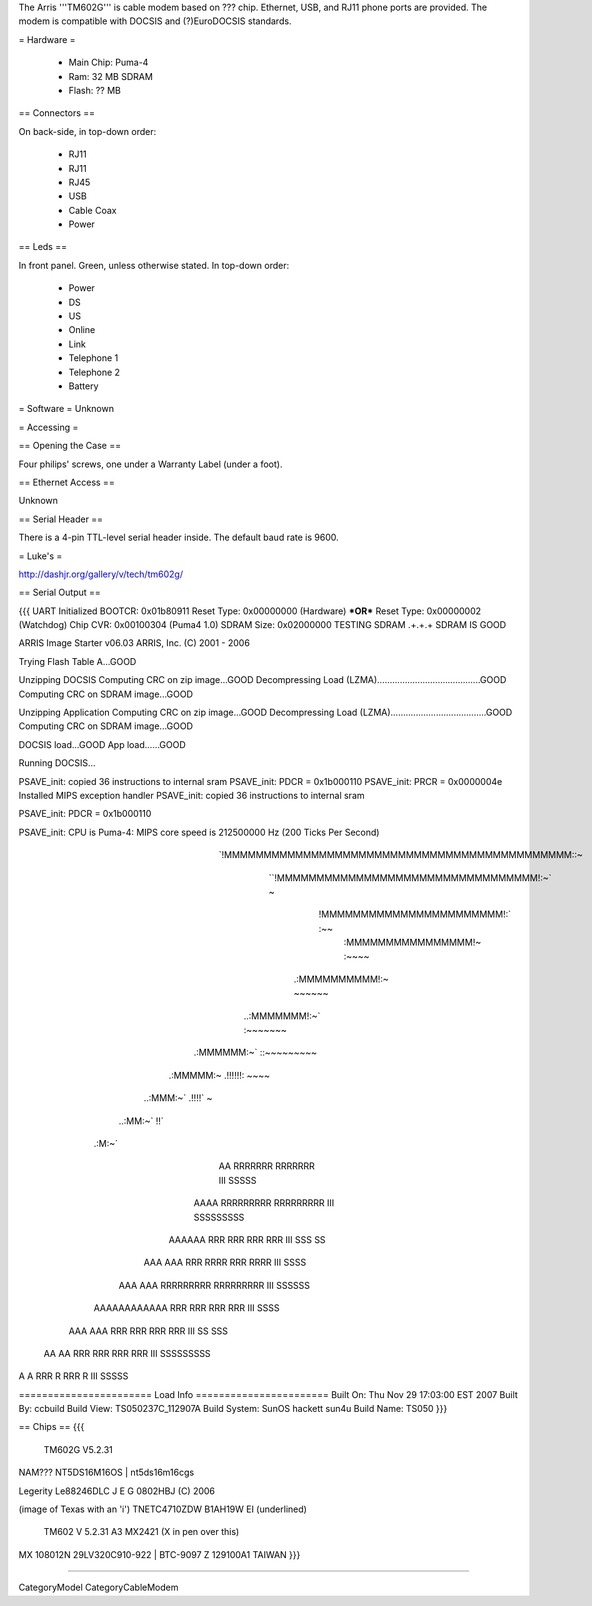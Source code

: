 The Arris '''TM602G''' is cable modem based on ??? chip. Ethernet, USB, and RJ11 phone ports are provided. The modem is compatible with DOCSIS and (?)EuroDOCSIS standards.

= Hardware =

 * Main Chip: Puma-4
 * Ram: 32 MB SDRAM
 * Flash: ?? MB

== Connectors ==

On back-side, in top-down order:

 * RJ11
 * RJ11
 * RJ45
 * USB
 * Cable Coax
 * Power

== Leds ==

In front panel. Green, unless otherwise stated. In top-down order:

 * Power
 * DS
 * US
 * Online
 * Link
 * Telephone 1
 * Telephone 2
 * Battery

= Software =
Unknown

= Accessing =

== Opening the Case ==

Four philips' screws, one under a Warranty Label (under a foot).

== Ethernet Access ==

Unknown

== Serial Header ==

There is a 4-pin TTL-level serial header inside. The default baud rate is 9600.


= Luke's =

http://dashjr.org/gallery/v/tech/tm602g/

== Serial Output ==

{{{
UART Initialized
BOOTCR:     0x01b80911
Reset Type: 0x00000000 (Hardware) ***OR*** Reset Type: 0x00000002 (Watchdog)
Chip CVR:   0x00100304 (Puma4 1.0)
SDRAM Size: 0x02000000
TESTING SDRAM
.+.+.+
SDRAM IS GOOD


ARRIS Image Starter v06.03
ARRIS, Inc. (C) 2001 - 2006


Trying Flash Table A...GOOD

Unzipping DOCSIS
Computing CRC on zip image...GOOD
Decompressing Load (LZMA).........................................GOOD
Computing CRC on SDRAM image...GOOD

Unzipping Application
Computing CRC on zip image...GOOD
Decompressing Load (LZMA)......................................GOOD
Computing CRC on SDRAM image...GOOD

DOCSIS load...GOOD
App load......GOOD

Running DOCSIS...


PSAVE_init: copied 36 instructions to internal sram
PSAVE_init: PDCR = 0x1b000110
PSAVE_init: PRCR = 0x0000004e
Installed MIPS exception handler
PSAVE_init: copied 36 instructions to internal sram

PSAVE_init: PDCR = 0x1b000110

PSAVE_init:
CPU is Puma-4: MIPS core speed is 212500000 Hz (200 Ticks Per Second)




                           `!MMMMMMMMMMMMMMMMMMMMMMMMMMMMMMMMMMMMMMMMMMMM::~
                               ``!MMMMMMMMMMMMMMMMMMMMMMMMMMMMMMMMM!:~` ~
                                    !MMMMMMMMMMMMMMMMMMMMMMM!:`     :~~
                                     :MMMMMMMMMMMMMMMM!~        :~~~~
                                   .:MMMMMMMMMM!:~           ~~~~~~
                              ..:MMMMMMM!:~`             :~~~~~~~
                         .:MMMMMM:~`                ::~~~~~~~~~
                    .:MMMMM:~                    .!!!!!!: ~~~~
              ..:MMM:~`                         .!!!!`      ~
        ..:MM:~`                                !!`
   .:M:~`


        AA              RRRRRRR          RRRRRRR          III         SSSSS
       AAAA             RRRRRRRRR        RRRRRRRRR        III       SSSSSSSSS
      AAAAAA            RRR    RRR       RRR    RRR       III      SSS    SS
     AAA  AAA           RRR   RRRR       RRR   RRRR       III       SSSS
    AAA    AAA          RRRRRRRRR        RRRRRRRRR        III         SSSSSS
   AAAAAAAAAAAA         RRR  RRR         RRR  RRR         III            SSSS
  AAA        AAA        RRR   RRR        RRR   RRR        III       SS    SSS
 AA            AA       RRR    RRR       RRR    RRR       III      SSSSSSSSS
A                A      RRR       R      RRR       R      III        SSSSS





======================= Load Info =======================
Built On:       Thu Nov 29 17:03:00 EST 2007
Built By:       ccbuild
Build View:     TS050237C_112907A
Build System:   SunOS hackett sun4u
Build Name:     TS050
}}}

== Chips ==
{{{
	TM602G
	V5.2.31
NAM???
NT5DS16M16OS | nt5ds16m16cgs

Legerity
Le88246DLC
J E G
0802HBJ
(C) 2006

(image of Texas with an 'i')
TNETC4710ZDW
B1AH19W
EI (underlined)

	TM602
	V 5.2.31  A3
	MX2421 (X in pen over this)
MX 108012N
29LV320C910-922 |         BTC-9097
Z 129100A1
TAIWAN
}}}

----

CategoryModel CategoryCableModem
